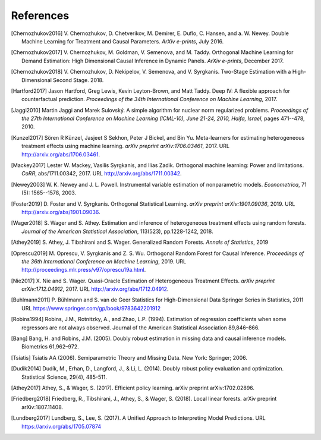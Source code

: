 References
==========

.. [Chernozhukov2016]
    V. Chernozhukov, D. Chetverikov, M. Demirer, E. Duflo, C. Hansen, and
    a. W. Newey. Double Machine Learning for Treatment and Causal Parameters. *ArXiv e-prints*, July 2016.


.. [Chernozhukov2017]
    V. Chernozhukov, M. Goldman, V. Semenova, and M. Taddy.
    Orthogonal Machine Learning for Demand Estimation: High Dimensional
    Causal Inference in Dynamic Panels.
    *ArXiv e-prints*, December 2017.

.. [Chernozhukov2018]
    V. Chernozhukov, D. Nekipelov, V. Semenova, and V. Syrgkanis.
    Two-Stage Estimation with a High-Dimensional Second Stage.
    2018.

.. [Hartford2017]
    Jason Hartford, Greg Lewis, Kevin Leyton-Brown, and Matt Taddy.
    Deep IV: A flexible approach for counterfactual prediction.
    *Proceedings of the 34th International Conference on Machine Learning*, 2017.

.. [Jaggi2010]
    Martin Jaggi and Marek Sulovský.
    A simple algorithm for nuclear norm regularized problems.
    *Proceedings of the 27th International Conference on Machine
    Learning (ICML-10), June 21-24, 2010, Haifa, Israel*, pages 471--478, 2010.

.. [Kunzel2017]
    Sören R Künzel, Jasjeet S Sekhon, Peter J Bickel, and Bin Yu.
    Meta-learners for estimating heterogeneous treatment effects using
    machine learning.
    *arXiv preprint arXiv:1706.03461*, 2017.
    URL http://arxiv.org/abs/1706.03461.

.. [Mackey2017]
    Lester W. Mackey, Vasilis Syrgkanis, and Ilias Zadik.
    Orthogonal machine learning: Power and limitations.
    *CoRR*, abs/1711.00342, 2017.
    URL http://arxiv.org/abs/1711.00342.

.. [Newey2003]
    W. K. Newey and J. L. Powell.
    Instrumental variable estimation of nonparametric models.
    *Econometrica*, 71 (5): 1565--1578, 2003.

.. [Foster2019]
    D. Foster and V. Syrgkanis.
    Orthogonal Statistical Learning.
    *arXiv preprint arXiv:1901.09036*, 2019.
    URL http://arxiv.org/abs/1901.09036.

.. [Wager2018]
    S. Wager and S. Athey. 
    Estimation and inference of heterogeneous treatment effects using random forests.
    *Journal of the American Statistical Association*, 113(523), pp.1228-1242, 2018.

.. [Athey2019]
    S. Athey, J. Tibshirani and S. Wager.
    Generalized Random Forests.
    *Annals of Statistics*, 2019

.. [Oprescu2019]
    M. Oprescu, V. Syrgkanis and Z. S. Wu.
    Orthogonal Random Forest for Causal Inference.
    *Proceedings of the 36th International Conference on Machine Learning*, 2019.
    URL http://proceedings.mlr.press/v97/oprescu19a.html.

.. [Nie2017]
    X. Nie and S. Wager.
    Quasi-Oracle Estimation of Heterogeneous Treatment Effects.
    *arXiv preprint arXiv:1712.04912*, 2017.
    URL http://arxiv.org/abs/1712.04912.

.. [Buhlmann2011]
    P. Bühlmann and S. van de Geer
    Statistics for High-Dimensional Data
    Springer Series in Statistics, 2011
    URL https://www.springer.com/gp/book/9783642201912

.. [Robins1994]
    Robins, J.M., Rotnitzky, A., and Zhao, L.P. (1994).
    Estimation of regression coefficients when some regressors are not always observed.
    Journal of the American Statistical Association 89,846–866.

.. [Bang]
    Bang, H. and Robins, J.M. (2005).
    Doubly robust estimation in missing data and causal inference models.
    Biometrics 61,962–972.

.. [Tsiatis]
    Tsiatis AA (2006).
    Semiparametric Theory and Missing Data.
    New York: Springer; 2006.

.. [Dudik2014]
    Dudík, M., Erhan, D., Langford, J., & Li, L. (2014).
    Doubly robust policy evaluation and optimization.
    Statistical Science, 29(4), 485-511.

.. [Athey2017]
    Athey, S., & Wager, S. (2017).
    Efficient policy learning.
    arXiv preprint arXiv:1702.02896.

.. [Friedberg2018]
    Friedberg, R., Tibshirani, J., Athey, S., & Wager, S. (2018).
    Local linear forests.
    arXiv preprint arXiv:1807.11408.

.. [Lundberg2017]
    Lundberg, S.,  Lee, S. (2017).
    A Unified Approach to Interpreting Model Predictions.
    URL https://arxiv.org/abs/1705.07874